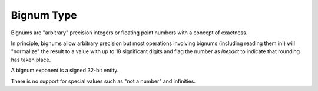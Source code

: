 .. _`bignum type`:

Bignum Type
===========

Bignums are "arbitrary" precision integers or floating point numbers
with a concept of exactness.

In principle, bignums allow arbitrary precision but most operations
involving bignums (including reading them in!) will "normalize" the
result to a value with up to 18 significant digits and flag the number
as *inexact* to indicate that rounding has taken place.

A bignum exponent is a signed 32-bit entity.

There is no support for special values such as "not a number" and
infinities.

